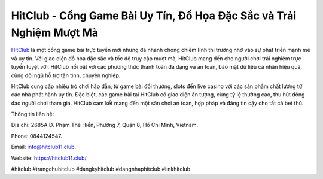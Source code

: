 HitClub - Cổng Game Bài Uy Tín, Đồ Họa Đặc Sắc và Trải Nghiệm Mượt Mà
===================================

`HitClub <https://hitclub11.club/>`_ là một cổng game bài trực tuyến mới nhưng đã nhanh chóng chiếm lĩnh thị trường nhờ vào sự phát triển mạnh mẽ và uy tín. Với giao diện đồ hoạ đặc sắc và tốc độ truy cập mượt mà, HitClub mang đến cho người chơi trải nghiệm trực tuyến tuyệt vời. HitClub nổi bật với các phương thức thanh toán đa dạng và an toàn, bảo mật dữ liệu cá nhân hiệu quả, cùng đội ngũ hỗ trợ tận tình, chuyên nghiệp.

HitClub cung cấp nhiều trò chơi hấp dẫn, từ game bài đổi thưởng, slots đến live casino với các sản phẩm chất lượng từ các nhà phát hành uy tín. Đặc biệt, các game bài tại HitClub có giao diện ấn tượng, cùng tỷ lệ thưởng cao, thu hút đông đảo người chơi tham gia. HitClub cam kết mang đến một sân chơi an toàn, hợp pháp và đáng tin cậy cho tất cả bet thủ.

Thông tin liên hệ: 

Địa chỉ: 2685A Đ. Phạm Thế Hiển, Phường 7, Quận 8, Hồ Chí Minh, Vietnam. 

Phone: 0844124547. 

Email: info@hitclub11.club. 

Website: https://hitclub11.club/ 

#hitclub #trangchuhitclub #dangkyhitclub #dangnhaphitclub #linkhitclub
